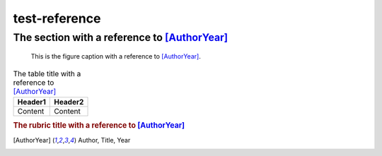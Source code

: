 ==============
test-reference
==============

The section with a reference to [AuthorYear]_
=============================================

.. figure:: rimg.png

   This is the figure caption with a reference to [AuthorYear]_.

.. list-table:: The table title with a reference to [AuthorYear]_
   :header-rows: 1

   * - Header1
     - Header2
   * - Content
     - Content

.. rubric:: The rubric title with a reference to [AuthorYear]_

.. [AuthorYear] Author, Title, Year
